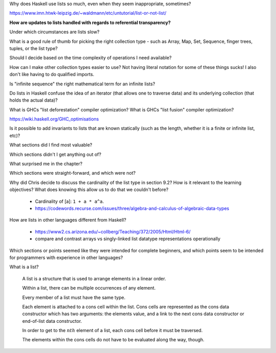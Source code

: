 Why does Haskell use lists so much, even when they seem inappropriate, sometimes?

https://www.imn.htwk-leipzig.de/~waldmann/etc/untutorial/list-or-not-list/

**How are updates to lists handled with regards to referential transparency?**

.. Check Intro to FP through LC, Chapter 1 for some hints.

..
	1.5 Data structures in functional languages

	In FP, because there is no assignment,
	substructures in data structure cannot be
	changed one at a time. Instead, it is
	necessary to write down a whole structure
	with explicit change to the appropriate
	substructure.

	 **Functional languages provide explicit
	representations for data structres.**

	Functional languages do not provide arrays
	because without assignment there is no easy
	way to access an arbitrary element. Writing
	out an entire array with a change to one
	element would be ludicrously unwieldy.
	Instead, nested data structures like lists
	are provided.

Under which circumstances are lists slow?

What is a good rule of thumb for picking the right collection type - such as Array, Map, Set, Sequence, finger trees, tuples, or the list type?

Should I decide based on the time complexity of operations I need available?

How can I make other collection types easier to use? Not having literal notation for some of these things sucks! I also don't like having to do qualified imports.

Is "infinite sequence" the right mathematical term for an infinite lists?

..
   I asked whether "sequence" is the right word for this on the ##math channel of libera.chat

   13:57 <justsomeguy> What is the correct term for an infinite ordered collection of
   elements, where each element is related to prior elements by a function? I'm a bit confused
   on the difference between the idea of series, sequence, and progressions. Or even if any of
   those captures what I'm thinking about. Also where the elements of the set can repeat (they
   don't need to be unique).

   13:58 <cheater> what do you know about the function?
   13:59 <cheater> can you know the nth element before you know the elements 1...n-1?
   13:59 <cheater> or is the nth element always dependent on the previous elements?
   14:00 <cheater> justsomeguy

   14:00 <justsomeguy> The nth element always depends on the value of previous elements.

   14:00 <dude12312414> i think "sequence" is an appropriate term for that

   14:02 <justsomeguy> And, also, it's impossible to know a future element without knowing prior elements.

   14:02 <dude12312414> you could also say recurrence relation, though that's more about the
   equation defining the terms in terms of previous ones
   14:02 <dude12312414> sequence defined by a recurrence relation

   14:04 <justsomeguy> Thank you, that helps. I also just found this page
   https://www.embibe.com/exams/chapter/sequences-and-series-3/ which clears things up a bit.
   14:05 <justsomeguy> The original text I'm editing called it a series, which to my
   understanding is limited to sumnation.

   14:07 <Z-module> justsomeguy: YOu mean in the same ordering as 1, 2, 3, ....  ?
   14:09 <Z-module> ANY sequence  x_1, x_2, x_3, ...  of let's say real numbers is just an
   "infinite sequence". Whether there's some simple rule to calculate each x_n based on just
   the earlier terms isn't relevant to a name here. You might be thinking of the "axiom of
   dependent choices", though.
   14:10 <Z-module> and yes, some stuff does sometimes refer to these as "series", but it's
   not an infinite series as used in analysis.

Do lists in Haskell confuse the idea of an iterator (that allows one to traverse data) and its underlying collection (that holds the actual data)?

What is GHCs "list deforestation" compiler optimization? What is GHCs "list fusion" compiler optimization?

https://wiki.haskell.org/GHC_optimisations

Is it possible to add invariants to lists that are known statically (such as the length, whether it is a finite or infinite list, etc)?

What sections did I find most valuable?

Which sections didn't I get anything out of?

What surprised me in the chapter?

Which sections were straight-forward, and which were not?

Why did Chris decide to discuss the cardinality of the list type
in section 9.2? How is it relevant to the learning objectives?
What does knowing this allow us to do that we couldn't before?

  * Cardinality of [a]: ``1 + a * a^a``.

  * https://codewords.recurse.com/issues/three/algebra-and-calculus-of-algebraic-data-types

How are lists in other languages different from Haskell?

  * https://www2.cs.arizona.edu/~collberg/Teaching/372/2005/Html/Html-6/

  * compare and contrast arrays vs singly-linked list datatype representations operationally

Which sections or points seemed like they were intended for
complete beginners, and which points seem to be intended for
programmers with experience in other languages?

What is a list?

  A list is a structure that is used to arrange elements in a linear order.

  Within a list, there can be multiple occurrences of any element.

  Every member of a list must have the same type.

  Each element is attached to a cons cell within the list. Cons
  cells are represented as the cons data constructor which has
  two arguments: the elements value, and a link to the next cons
  data constructor or end-of-list data constructor.

  In order to get to the :math:`{n}th` element of a list, each
  cons cell before it must be traversed.

  The elements within the cons cells do not have to be evaluated
  along the way, though.
